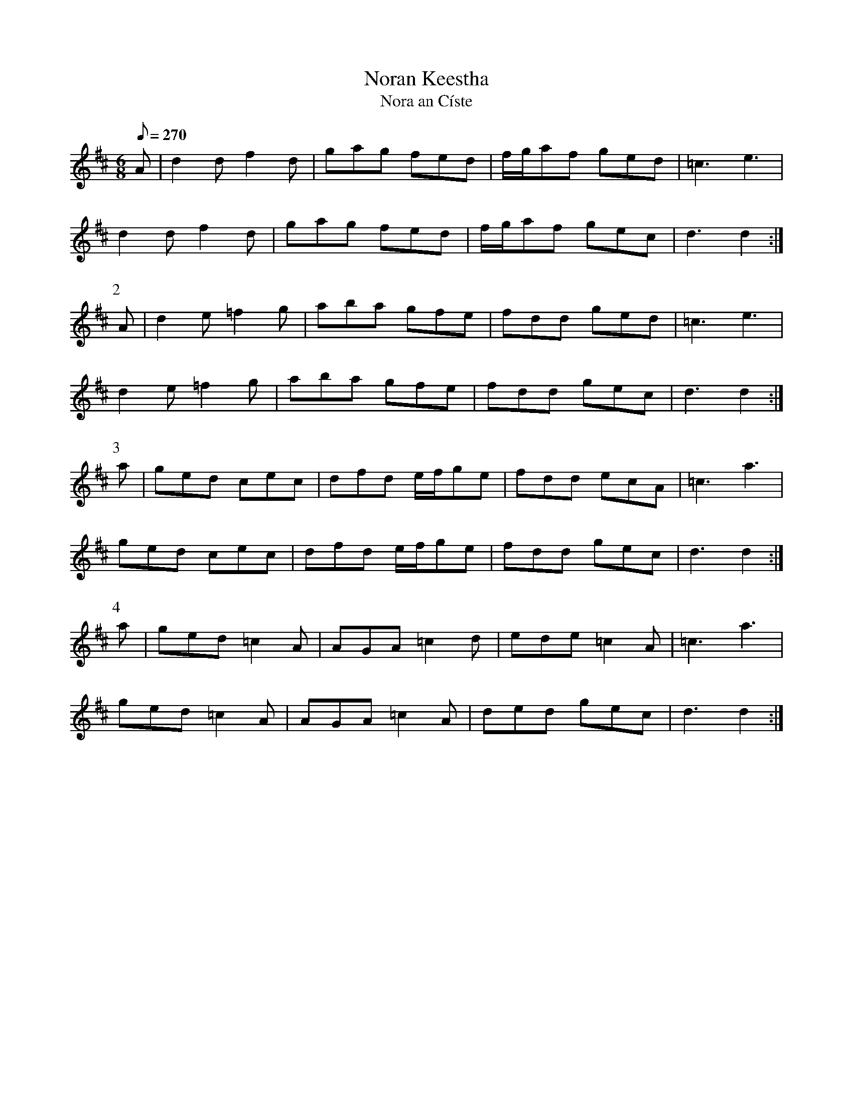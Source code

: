 X:367
T: Noran Keestha
T: Nora an C\'iste
N: O'Farrell's Pocket Companion v.4 (Sky ed. p.158)
N: "Irish"
% There's another setting of this in PC Vol.II (#111)
M: 6/8
L: 1/8
Q: 270
R: jig
K: D
A| d2d f2d| gag fed| f/g/af ged| =c3 e3|
d2d f2d| gag fed| f/g/af gec| d3d2 :|
P:2
A| d2e =f2g| aba gfe| fdd ged| =c3 e3|
d2e =f2g| aba gfe| fdd gec| d3d2 :|
P:3
a| ged cec| dfd e/f/ge| fdd ecA| =c3a3|
ged cec| dfd e/f/ge| fdd gec| d3d2 :|
P:4
a| ged =c2A| AGA =c2d| ede =c2A| =c3a3|
ged =c2A| AGA =c2A| ded gec| d3d2 :|
